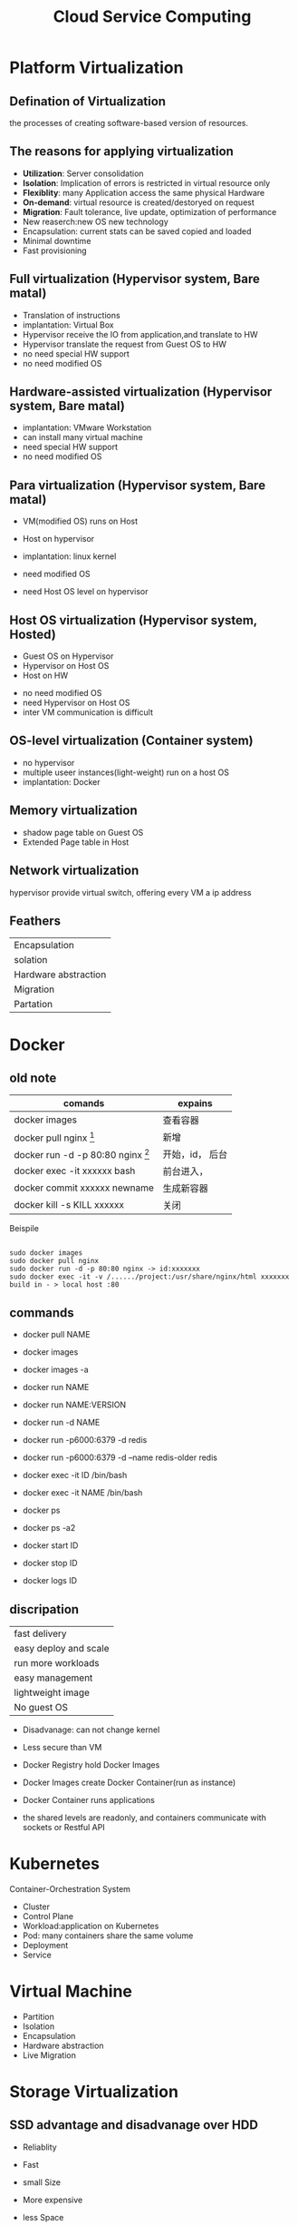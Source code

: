 #+TITLE: Cloud Service Computing
#+OPTIONS: num:nil
#+STARTUP: overview
* Platform Virtualization
** Defination of Virtualization
the processes of creating software-based version of resources.
** The reasons for applying virtualization
- *Utilization*: Server consolidation
- *Isolation*: Implication of errors is restricted in virtual resource only
- *Flexiblity*: many Application access the same physical Hardware
- *On-demand*: virtual resource is created/destoryed on request
- *Migration*: Fault tolerance, live update, optimization of performance
- New reaserch:new OS new technology
- Encapsulation: current stats can be saved  copied and loaded
- Minimal downtime
- Fast provisioning
  
** Full virtualization (Hypervisor system, Bare matal)
- Translation of instructions
- implantation: Virtual Box
- Hypervisor receive the IO from application,and translate to HW
- Hypervisor translate the request from Guest OS to HW
- no need special HW support  
- no need modified OS

** Hardware-assisted virtualization (Hypervisor system, Bare matal)
- implantation: VMware Workstation
- can install many virtual machine
- need special HW support
- no need modified OS

** Para virtualization (Hypervisor system, Bare matal)

- VM(modified OS) runs on Host
- Host on hypervisor
- implantation: linux kernel
  
- need modified OS
- need Host OS level on hypervisor

** Host OS virtualization (Hypervisor system, Hosted)
- Guest OS on Hypervisor
- Hypervisor on Host OS
- Host on HW
  

- no need modified OS
- need Hypervisor on Host OS
- inter VM communication is difficult


** OS-level virtualization (Container system)
- no hypervisor
- multiple useer instances(light-weight) run on a host OS
- implantation: Docker

** Memory virtualization
- shadow page table on Guest OS 
- Extended Page table in Host
** Network virtualization
hypervisor provide virtual switch, offering every VM a ip address
** Feathers
| Encapsulation        |
| solation             |
| Hardware abstraction |
| Migration            |
| Partation            |

* Docker
** old note
|--------------------------------------------+-----------------|
| comands                                    | expains         |
|--------------------------------------------+-----------------|
| docker images                              | 查看容器        |
| docker pull nginx  [fn:nginx]              | 新增            |
| docker run -d -p 80:80 nginx [fn:docker-v] | 开始，id， 后台 |
| docker exec -it xxxxxx bash                | 前台进入，      |
| docker commit xxxxxx newname               | 生成新容器      |
| docker kill -s KILL xxxxxx                 | 关闭            |
|--------------------------------------------+-----------------|


[fn:nginx] 对于新到手的项目可以直接放到容器的nginx根目录（快速部署 /usr/share/nginx/html），可以在映射的
本机端口进入


[fn:docker-v] to my case:
#+begin_src 
sudo docker run -d -p 80:80 -v /home/sx/Documents/Java/ANANProject/layuimini/:/usr/share/nginx/html/ nginx
#+end_src

Beispile
#+begin_src 

sudo docker images
sudo docker pull nginx
sudo docker run -d -p 80:80 nginx -> id:xxxxxxx
sudo docker exec -it -v /....../project:/usr/share/nginx/html xxxxxxx
build in - > local host :80  
#+end_src
** commands

- docker pull NAME

- docker images
- docker images -a
  
- docker run NAME
- docker run NAME:VERSION
- docker run -d NAME
- docker run -p6000:6379 -d redis
- docker run -p6000:6379 -d  --name redis-older redis

- docker exec -it ID /bin/bash
- docker exec -it NAME /bin/bash

  
- docker ps
- docker ps -a2

- docker start ID
- docker stop ID

- docker logs ID
  
** discripation
| fast delivery         |
| easy deploy and scale |
| run more workloads    |
| easy management       |
| lightweight image     |
| No guest OS           |

- Disadvanage: can not change kernel
- Less secure than VM

- Docker Registry hold Docker Images
- Docker Images create Docker Container(run as instance)
- Docker Container runs applications
- the shared levels are readonly, and containers communicate with sockets or Restful API
* Kubernetes
Container-Orchestration System 
- Cluster
- Control Plane
- Workload:application on Kubernetes
- Pod: many containers share the same volume
- Deployment
- Service

* Virtual Machine
- Partition
- Isolation
- Encapsulation
- Hardware abstraction
- Live Migration

* Storage Virtualization
** SSD advantage and disadvanage over HDD
- Reliablity
- Fast
- small Size

- More expensive
- less Space

** Storage virtualization advantage
- Faster access: because you can have multiple data sources for the same data
- Independence of logic storage resources
- improvement of management: Moving data easy, in multiple localaction
- High reliablity:  because of Redundancy
- High effience: Replication and Duplication
- compression, compaction
- increasing volume if needed

** Provisioning:
- allocate disk space to user on demand
- give a mount of Storage, but not really allocated so much

** Deduplication
  Single instance Storage: 
  if the hash value of a datablock is the same with one we already stored,
  dann save its link
  - checksum with hash value
   
** Compression:
compacting the data so that it comsumes less space
** Cloning
Consuming no storage except what is required for metadata until changes
are written to the copy
** Snapshotting Copies
a read-only, point-in-time image of a volume
** increasing the proformance
with more physical disks at the same time
* Modern Datacenters
** automation
- scaling
- Inreases Repeatablity
- Make processes Faster
- imporve Reliablity

- disadvanage
  Additional Complexity
  illusion of Stability

** Idempotent
the same code generate the same result, without any change

** Infrastructure as code
- Benefits:
  + Repeatablity
  + Agility
  + Disaster Recovery
  + fast deploy
  + live upgrade
  
- Imperative:describe the stes to get to desired state
- Declarative: describe the desired state

** Foreman:
give the initial configuration to run an OS
** Puppet
- Declarative description of resource states
- Client / server Architecture
- Security throgh cettificate
- OS abstraction
* Monitor
** challange
collecte data from large mount of servers
Watch out the overhitting
** Real time monitoring
- Availability Monitoring: altering of failure
- Capacity Monitoring: detect outages of resource
** Historical Monitoring
- Long-term information
- Trend analysis
- Capacity planning
** Architecture
- Measurement: Blackbox, Whitebot,Gauges, Conntes
- Collection: push, pull
- Analysis: real time, short term, long term, Anomaly detection with AI
- Alerting:
- Virtualization
  
* Cloud Computing Concepts
** Cloud Defination
#+begin_src 
Cloud Computing is a model for enabling on-demand network
access to a shared pool of configurable computing resource
(network, server, storage, application, service) that can
be rapidly provisioned and released with minimal management
effort or service provider interaction
#+end_src


** SOA
Servive Oriented Architecture
SOA has become a core concept of service computing and provides the
fundamental technologies for realizing service computing
** Advantage
- No captial costs
- High scalability
- Highh Flexiblity

** Network design
Different: SDN: software define Network
New architectures have a detached control plane
instead of heavy logic switching/routing in hardware
- hardware independent
- better shaping and Qos(Quit of service)
- Data Center Briding for local and remote network
** GWDG feathers
- self service front-end
- SSH authenticate
- snapshotting
- using Openstack


** Infrastructure as Service
*** Different deployment methode
| Private Cloud   |
| community Cloud |
| public Cloud    |
| Hybird Cloud    |
*** Storage
CDMI: Cloud Data Management Interface
File, Block Devices, Object Stores, Database Store
example: AWS S3
*** Network
*** advantage
- quick implement of new project
- Flexiblity and scalability
- no hardware costs
- pay only what you need
*** disadvantage
- complicated to change provider
- dependency on provider
- internet access is essential

** Platform as a Service
- Rapid Time-to-Market
- Minimal Development
- Reduced Pressure on internal resources


** Software as a Service
based on IaaS, fouce on Applications

* Web services
** Benefits
- Programmable access
- Distribution over internet
- Encapsulation of discrete functionality
- can offer stardartized Interface
  + TCP/IP prokotoll
  + HTTP based
** SOAP
Simple Object Access Protocol
xml based
RPC based
** WSDL
Web Services Description Language
xml based

** REST
+ Everything is resource
+ Every resource is identified by a unique Identifier
+ Using simple and uniform interface
+ Communication is done by representation
+ be stateless

- more flexiblity
- less redundancy, raw message based
- URI and URL

** API
Application Programming Interface

* Big Data Service
** feathers
- Volume: Scale of data
- Velocity : spend of transfer data
- Variety: Different form of data
- Veracity: Uncertainty of data
** processes
- Acquisition, Recording
- Extraction, Cleaning, Annotation
- Integration, Representation
- Analysis, Modeling
- Interpretation, Virtualization
** Challenges
- Heterogeneity, Incompleteness
- Scale
- Timeliness
- Privacy
* Mapreduce
| map       | map the data into key-value-pairs according to our problem |
| reduce    | key-value-pairs get accumlated                             |
| shuffling |                                                            |
* Large Scale Data Analysis
** batch process
disadvanage: views generated in batch may out of date
** steaming process
disadvanage: expensive and complex
** Stream Computation Platform
- Apache Storm
- Spark Streaming
- Apache Flink
- Heron
** Hadoop
** HDFS
Namenode vs DataNodes
** YARN
Resource Manager vs NodeManager
** Apache Kafka
- Fast, efficient IO
- Fault tolerant storage
- Publish and Subscribe to steams of records
** Data management cycle
- Data
- Meta-data
- PID
- Search
- Disposition
* Data Grid Data Management
** Data Lake
A data lake is a data storage, where raw data can be stored,
whos structure is determined at the extraction from the lake
*** Challenges
- Reliablity
- Slow Performance
- Lack of security
*** Zones
- Transient
- raw
- trusted
- refined
** ETL
Extract transform load
** Storage data in Multiable locations
Redundancy for high-availability because of server falied and
fast access of data
** Storage data in remote data center
it is harder to acidentally delete something, such as because
of disaster.
** code storage
ssd
** fair data management
Find-able Accessable Interoperable Reproducible

* ITIL &SLA
** non functional service
organizational Operation of server
server quality like availability
usability

server
value
value co-creation
IT service Management
IT service Provider

** ITIL Information Technology Infrastructure Library
a framework of best practices of IT service management and delivering 
*** service value system SVS
**** Guiding principles
- focus on value
- start where you are
- progress iteratively with feedback
- collaborate and promote visibility
- think and work holistically
- keep in simple and practical
- optimize and automate
  
**** Service Value Chain
  - plan
  - improve
  - engage
  - design
  - transition
  - obtain
  - deliver

**** ITIL Practices
*** the four dimensions model
Organization&People
Information & Technology
Value streams&Processes
Partners&suppliers
** SLA Service Level Agreement Life cycle
- Development
- Negotiation
- Implementation
- Execution
- Assessment 
- Termination
** SLA components include
- Parties,  terms,  conditions
- service defination include costs
- Performance parameters
- what is measured, how and when(monitoring)
- what is done to in case a SLA is voilated

* Security
** Confidentiality
The ability to hide the information from the unauthorized people
** Integrity
The ability to ensure that data are unchanged and remain a correct representation of original data
** Availablity
data is available to authorized people
** Asymmetric Encrytion RSA
#+begin_src 
Meassage: M
Content: N
Ciphertext: C
Public key: E
Encryption: E(x)
private key: D
Decryption: D(x)

RSA Algorithm
1. Select two prime number, p[13] and q[17]
2. Generate Algorithm content N[221]: N = q*p
3. calcalete the Eular function [192]: $\varphi(N)=(p-1)*(q-1)$
4. Rondomly generate public key e[5]: and e is relatively prime with $\varphi(N)$
5. calcalete the private key d[77]: so that $e*d =1$  mod $\varphi(N)$
6. pack Public key E = (n, e) and publish to someone
7. save Private key D =(n, d) 

Someone want to some me Mesaage M: [12]
Encryption: $C = M^{e}$ mod n  [207]
send C [207] to me 

I do the Decryption
Message M: $M=C^{d}$ mod n  [207**77%221]
get the Mesaage [12]
#+end_src
** security benefits
- Integrity
- authentify the sender
- non deniable for message
** symmetric encryption
- challange of key exchange
- en/decryption with the same key
** asymmetic encryption
- en/decryption need more resource
- safe key exchange
** Digital Signiture
It's a certificate to identify the sender of message
** how Certificate is trusted
OS deliver a list of  already trusted accepted CAs, it's preconfigured
** Authentication
verifies you are who you say you are
** Authorization
verifies if you have the permission to access data
** Confusion and Diffusion
confusion is to create faint ciphertexts in crytoprahic
Diffusion, if one place of plain text the modified, many places can be modified


* Paraiell computation
** Von Nroven
cpu, interconnection, memory
** memory mode
shared memory
distributed memory
** evaluation performance
CPI: cycles per instruction
MIPS: Million Instructions per second
FLOPS: Floating Point Operation per second

Benchmark
idle

Does this also mean in a hundred percent parallel code ,
the speed up is proportional to the number of threads?
- Yes
fashion
inductive

** shared memory
easy to build ,hard to large scare
** distribution memory

* AWS
* Alibaba
* GWDG
1. as student of Göttingen send email to support@gwdg.de with uni email, asking for freischaltung of cloud server  
2. got https://gwdg.de Dienst-> GWDG cloud server -> self service create Instance
   if with my ssh, the connect can be without password, but still need to aktiv
3. where the instance is created, use the VNS to aktiv the konto, remember to save the password
   ssh cloud@ip

